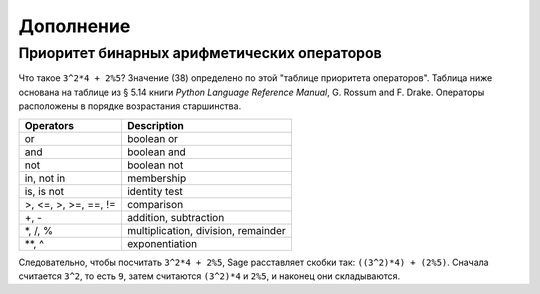 **********
Дополнение
**********

.. _section-precedence:

Приоритет бинарных арифметических операторов
============================================

Что такое ``3^2*4 + 2%5``? Значение (38) определено по этой "таблице
приоритета операторов". Таблица ниже основана на таблице из
§ 5.14 книги *Python Language Reference Manual*, G. Rossum and F. Drake.
Операторы расположены в порядке возрастания старшинства.

==========================  =================
Operators                   Description
==========================  =================
or                          boolean or
and                         boolean and
not                         boolean not
in, not in                  membership
is, is not                  identity test
>, <=, >, >=, ==, !=        comparison
+, -                        addition, subtraction
\*, /, %                    multiplication, division, remainder
\*\*, ^                     exponentiation
==========================  =================

Следовательно, чтобы посчитать ``3^2*4 + 2%5``, Sage расставляет скобки так:
``((3^2)*4) + (2%5)``. Сначала считается ``3^2``, то есть ``9``, затем
считаются ``(3^2)*4`` и ``2%5``, и наконец они складываются.
